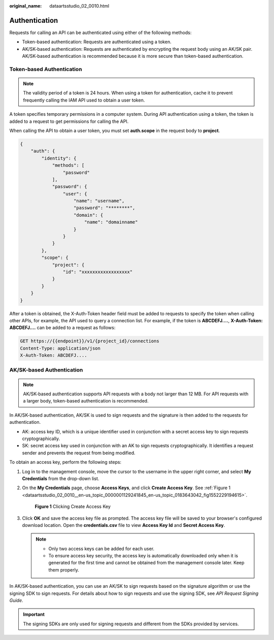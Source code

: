 :original_name: dataartsstudio_02_0010.html

.. _dataartsstudio_02_0010:

Authentication
==============

Requests for calling an API can be authenticated using either of the following methods:

-  Token-based authentication: Requests are authenticated using a token.
-  AK/SK-based authentication: Requests are authenticated by encrypting the request body using an AK/SK pair. AK/SK-based authentication is recommended because it is more secure than token-based authentication.

Token-based Authentication
--------------------------

.. note::

   The validity period of a token is 24 hours. When using a token for authentication, cache it to prevent frequently calling the IAM API used to obtain a user token.

A token specifies temporary permissions in a computer system. During API authentication using a token, the token is added to a request to get permissions for calling the API.

When calling the API to obtain a user token, you must set **auth.scope** in the request body to **project**.

.. code-block::

   {
       "auth": {
           "identity": {
               "methods": [
                   "password"
               ],
               "password": {
                   "user": {
                       "name": "username",
                       "password": "********",
                       "domain": {
                           "name": "domainname"
                       }
                   }
               }
           },
           "scope": {
               "project": {
                   "id": "xxxxxxxxxxxxxxxxxx"
               }
           }
       }
   }

After a token is obtained, the X-Auth-Token header field must be added to requests to specify the token when calling other APIs, for example, the API used to query a connection list. For example, if the token is **ABCDEFJ....**, **X-Auth-Token: ABCDEFJ....** can be added to a request as follows:

.. code-block::

   GET https://{{endpoint}}/v1/{project_id}/connections
   Content-Type: application/json
   X-Auth-Token: ABCDEFJ....

.. _dataartsstudio_02_0010__en-us_topic_0181281305_en-us_topic_0170647350_en-us_topic_0121671869_section5887143815518:

AK/SK-based Authentication
--------------------------

.. note::

   AK/SK-based authentication supports API requests with a body not larger than 12 MB. For API requests with a larger body, token-based authentication is recommended.

In AK/SK-based authentication, AK/SK is used to sign requests and the signature is then added to the requests for authentication.

-  AK: access key ID, which is a unique identifier used in conjunction with a secret access key to sign requests cryptographically.
-  SK: secret access key used in conjunction with an AK to sign requests cryptographically. It identifies a request sender and prevents the request from being modified.

To obtain an access key, perform the following steps:

#. Log in to the management console, move the cursor to the username in the upper right corner, and select **My Credentials** from the drop-down list.

#. On the **My Credentials** page, choose **Access Keys**, and click **Create Access Key**. See :ref:`Figure 1 <dataartsstudio_02_0010__en-us_topic_0000001129241845_en-us_topic_0183643042_fig1552229194615>`.

   .. _dataartsstudio_02_0010__en-us_topic_0000001129241845_en-us_topic_0183643042_fig1552229194615:

   .. figure:: /_static/images/en-us_image_0000001373408969.png
      :alt: **Figure 1** Clicking Create Access Key

      **Figure 1** Clicking Create Access Key

#. Click **OK** and save the access key file as prompted. The access key file will be saved to your browser's configured download location. Open the **credentials.csv** file to view **Access Key Id** and **Secret Access Key**.

   .. note::

      -  Only two access keys can be added for each user.
      -  To ensure access key security, the access key is automatically downloaded only when it is generated for the first time and cannot be obtained from the management console later. Keep them properly.

In AK/SK-based authentication, you can use an AK/SK to sign requests based on the signature algorithm or use the signing SDK to sign requests. For details about how to sign requests and use the signing SDK, see *API Request Signing Guide*.

.. important::

   The signing SDKs are only used for signing requests and different from the SDKs provided by services.
